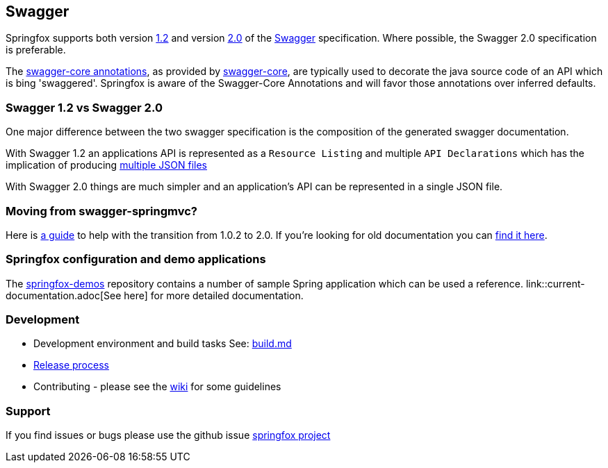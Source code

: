 == Swagger

Springfox supports both version https://github.com/swagger-api/swagger-spec/blob/master/versions/1.2.md[1.2] and version
https://github.com/swagger-api/swagger-spec/blob/master/versions/2.0.md[2.0] of the http://swagger.io/[Swagger] specification.
Where possible, the Swagger 2.0 specification is preferable.

The https://github.com/swagger-api/swagger-core/wiki/Annotations[swagger-core annotations], as provided by
https://github.com/swagger-api/swagger-core[swagger-core], are typically used to decorate the java source code of an API which is bing
'swaggered'. Springfox is aware of the Swagger-Core Annotations and will favor those annotations over inferred defaults.

=== Swagger 1.2 vs Swagger 2.0
One major difference between the two swagger specification is the composition of the generated swagger documentation.

With Swagger 1.2 an applications API is represented as a `Resource Listing` and multiple `API Declarations` which has the
implication of producing https://github.com/swagger-api/swagger-spec/blob/master/versions/1.2.md#42-file-structure[multiple JSON files]

With Swagger 2.0 things are much simpler and an application's API can be represented in a single JSON file.

=== Moving from swagger-springmvc?

Here is https://github.com/springfox/springfox/blob/master/docs/transitioning-to-v2.md[a guide] to help with the
transition from 1.0.2 to 2.0. If you're looking for old documentation you can link:legacy-documentation.adoc[find it
here].

=== Springfox configuration and demo applications

The https://github.com/springfox/springfox-demos[springfox-demos] repository contains a number of sample Spring application
which can be used a reference. link::current-documentation.adoc[See here] for more detailed documentation.

=== Development

- Development environment and build tasks See: https://github.com/martypitt/swagger-springmvc/blob/master/build.md[build.md]
- https://github.com/springfox/sprinfox/issues/422[Release process]
- Contributing - please see the https://github.com/springfox/springfox/wiki[wiki] for some guidelines

=== Support

If you find issues or bugs please use the github issue https://github.com/springfox/springfox/issues[springfox project]
